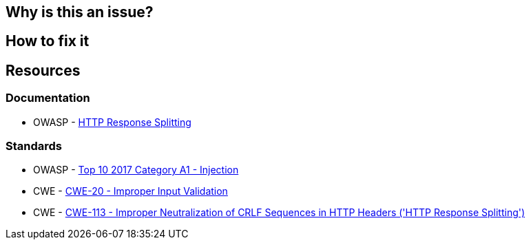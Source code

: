 == Why is this an issue?
== How to fix it
== Resources
=== Documentation

* OWASP - https://www.owasp.org/index.php/HTTP_Response_Splitting[HTTP Response Splitting]

=== Standards

* OWASP - https://www.owasp.org/www-project-top-ten/2017/A1_2017-Injection[Top 10 2017 Category A1 - Injection]
* CWE - https://cwe.mitre.org/data/definitions/20[CWE-20 - Improper Input Validation]
* CWE - https://cwe.mitre.org/data/definitions/113[CWE-113 - Improper Neutralization of CRLF Sequences in HTTP Headers ('HTTP Response Splitting')]
